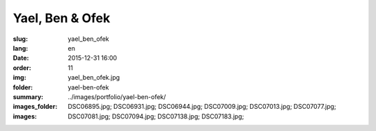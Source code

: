 Yael, Ben & Ofek
################

:slug: yael_ben_ofek
:lang: en
:date: 2015-12-31 16:00
:order: 11
:img: yael_ben_ofek.jpg
:folder: yael-ben-ofek
:summary:
:images_folder: ../images/portfolio/yael-ben-ofek/
:images: DSC06895.jpg;
         DSC06931.jpg;
         DSC06944.jpg;
         DSC07009.jpg;
         DSC07013.jpg;
         DSC07077.jpg;
         DSC07081.jpg;
         DSC07094.jpg;
         DSC07138.jpg;
         DSC07183.jpg;
